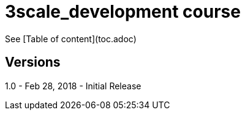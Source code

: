 # 3scale_development course

See [Table of content](toc.adoc)


== Versions
1.0 - Feb 28, 2018 - Initial Release

